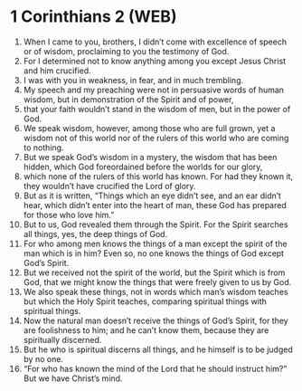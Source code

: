 * 1 Corinthians 2 (WEB)
:PROPERTIES:
:ID: WEB/46-1CO02
:END:

1. When I came to you, brothers, I didn’t come with excellence of speech or of wisdom, proclaiming to you the testimony of God.
2. For I determined not to know anything among you except Jesus Christ and him crucified.
3. I was with you in weakness, in fear, and in much trembling.
4. My speech and my preaching were not in persuasive words of human wisdom, but in demonstration of the Spirit and of power,
5. that your faith wouldn’t stand in the wisdom of men, but in the power of God.
6. We speak wisdom, however, among those who are full grown, yet a wisdom not of this world nor of the rulers of this world who are coming to nothing.
7. But we speak God’s wisdom in a mystery, the wisdom that has been hidden, which God foreordained before the worlds for our glory,
8. which none of the rulers of this world has known. For had they known it, they wouldn’t have crucified the Lord of glory.
9. But as it is written, “Things which an eye didn’t see, and an ear didn’t hear, which didn’t enter into the heart of man, these God has prepared for those who love him.”
10. But to us, God revealed them through the Spirit. For the Spirit searches all things, yes, the deep things of God.
11. For who among men knows the things of a man except the spirit of the man which is in him? Even so, no one knows the things of God except God’s Spirit.
12. But we received not the spirit of the world, but the Spirit which is from God, that we might know the things that were freely given to us by God.
13. We also speak these things, not in words which man’s wisdom teaches but which the Holy Spirit teaches, comparing spiritual things with spiritual things.
14. Now the natural man doesn’t receive the things of God’s Spirit, for they are foolishness to him; and he can’t know them, because they are spiritually discerned.
15. But he who is spiritual discerns all things, and he himself is to be judged by no one.
16. “For who has known the mind of the Lord that he should instruct him?” But we have Christ’s mind.
